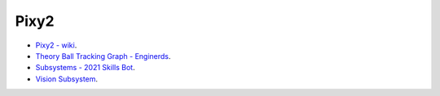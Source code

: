 Pixy2
-----

-  `Pixy2 -
   wiki <https://github.com/CyberCoyotes/Handbook/wiki/Pixy2>`__.
-  `Theory Ball Tracking Graph -
   Enginerds <https://github.com/Team2337/2020-Perpetual-Supercharger/wiki/Ball-Tracking-Graph>`__.
-  `Subsystems - 2021 Skills
   Bot <https://github.com/Team2337/2021-Skills-Bot/tree/main/src/main/java/frc/robot/subsystems>`__.
-  `Vision
   Subsystem <https://github.com/Team2337/2020-Perpetual-Supercharger/wiki/Vision>`__.
